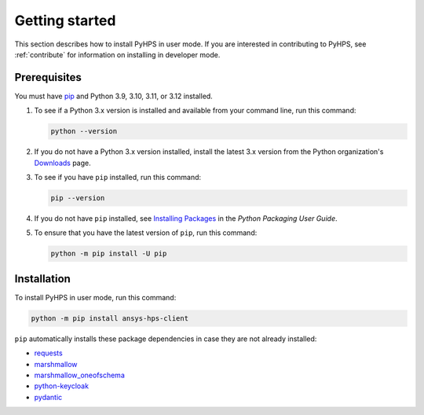 .. _getting_started:

Getting started
===============

This section describes how to install PyHPS in user mode. If you are interested in contributing
to PyHPS, see :ref:`contribute` for information on installing in developer mode.

Prerequisites
-------------

You must have pip_ and Python 3.9, 3.10, 3.11, or 3.12 installed.

#. To see if a Python 3.x version is installed and available from your command line,
   run this command:

   .. code:: 

       python --version

#. If you do not have a Python 3.x version installed, install the latest 3.x version from the
   Python organization's `Downloads <https://python.org>`_ page.

#. To see if you have ``pip`` installed, run this command:

   .. code:: 

       pip --version

#. If you do not have ``pip`` installed, see `Installing Packages <https://packaging.python.org/tutorials/installing-packages/>`_
   in the *Python Packaging User Guide*.

#. To ensure that you have the latest version of ``pip``, run this command:

   .. code:: 

       python -m pip install -U pip


Installation
------------

To install PyHPS in user mode, run this command:

.. code:: bash

   python -m pip install ansys-hps-client

``pip`` automatically installs these package dependencies in case they are not already installed:

- requests_
- marshmallow_
- marshmallow_oneofschema_
- python-keycloak_
- pydantic_

.. LINKS AND REFERENCES
.. _pip: https://pypi.org/project/pip/
.. _requests: https://pypi.org/project/requests/
.. _marshmallow: https://pypi.org/project/marshmallow/
.. _marshmallow_oneofschema: https://pypi.org/project/marshmallow-oneofschema/
.. _cachetools: https://pypi.org/project/cachetools/
.. _python-keycloak: https://pypi.org/project/python-keycloak/
.. _pydantic: https://pypi.org/project/pydantic/
